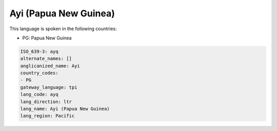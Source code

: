 .. _ayq:

Ayi (Papua New Guinea)
======================

This language is spoken in the following countries:

* PG: Papua New Guinea

.. code-block:: yaml

    ISO_639-3: ayq
    alternate_names: []
    anglicanized_name: Ayi
    country_codes:
    - PG
    gateway_language: tpi
    lang_code: ayq
    lang_direction: ltr
    lang_name: Ayi (Papua New Guinea)
    lang_region: Pacific
    
